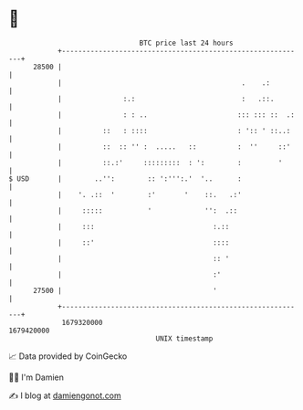 * 👋

#+begin_example
                                   BTC price last 24 hours                    
               +------------------------------------------------------------+ 
         28500 |                                                            | 
               |                                            .    .:         | 
               |               :.:                          :   .::.        | 
               |               : : ..                      ::: ::: ::  .:   | 
               |          ::   : ::::                      : ':: ' ::..:    | 
               |          ::  :: '' :  .....   ::          :  ''     ::'    | 
               |          ::.:'     :::::::::  : ':        :         '      | 
   $ USD       |        ..'':        :: ':''':.'  '..      :                | 
               |    '. .::  '        :'       '    ::.   .:'                | 
               |     :::::           '             '':  .::                 | 
               |     :::                             :.::                   | 
               |     ::'                             ::::                   | 
               |                                     :: '                   | 
               |                                     :'                     | 
         27500 |                                     '                      | 
               +------------------------------------------------------------+ 
                1679320000                                        1679420000  
                                       UNIX timestamp                         
#+end_example
📈 Data provided by CoinGecko

🧑‍💻 I'm Damien

✍️ I blog at [[https://www.damiengonot.com][damiengonot.com]]
